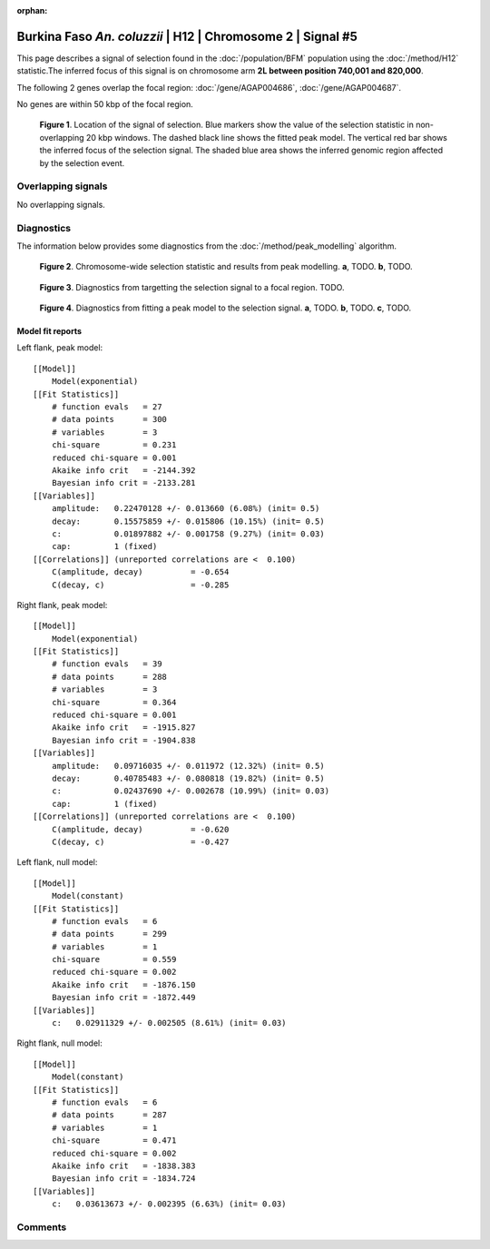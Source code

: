 :orphan:

Burkina Faso *An. coluzzii* | H12 | Chromosome 2 | Signal #5
================================================================================



This page describes a signal of selection found in the
:doc:`/population/BFM` population using the
:doc:`/method/H12` statistic.The inferred focus of this signal is on chromosome arm
**2L between position 740,001 and
820,000**.




The following 2 genes overlap the focal region: :doc:`/gene/AGAP004686`,  :doc:`/gene/AGAP004687`.



No genes are within 50 kbp of the focal region.




.. figure:: peak_location.png
    :alt: signal location

    **Figure 1**. Location of the signal of selection. Blue markers show the
    value of the selection statistic in non-overlapping 20 kbp windows. The
    dashed black line shows the fitted peak model. The vertical red bar shows
    the inferred focus of the selection signal. The shaded blue area shows the
    inferred genomic region affected by the selection event.

Overlapping signals
-------------------


No overlapping signals.


Diagnostics
-----------

The information below provides some diagnostics from the
:doc:`/method/peak_modelling` algorithm.

.. figure:: peak_context.png

    **Figure 2**. Chromosome-wide selection statistic and results from peak
    modelling. **a**, TODO. **b**, TODO.

.. figure:: peak_targetting.png

    **Figure 3**. Diagnostics from targetting the selection signal to a focal
    region. TODO.

.. figure:: peak_fit.png

    **Figure 4**. Diagnostics from fitting a peak model to the selection signal.
    **a**, TODO. **b**, TODO. **c**, TODO.

Model fit reports
~~~~~~~~~~~~~~~~~

Left flank, peak model::

    [[Model]]
        Model(exponential)
    [[Fit Statistics]]
        # function evals   = 27
        # data points      = 300
        # variables        = 3
        chi-square         = 0.231
        reduced chi-square = 0.001
        Akaike info crit   = -2144.392
        Bayesian info crit = -2133.281
    [[Variables]]
        amplitude:   0.22470128 +/- 0.013660 (6.08%) (init= 0.5)
        decay:       0.15575859 +/- 0.015806 (10.15%) (init= 0.5)
        c:           0.01897882 +/- 0.001758 (9.27%) (init= 0.03)
        cap:         1 (fixed)
    [[Correlations]] (unreported correlations are <  0.100)
        C(amplitude, decay)          = -0.654 
        C(decay, c)                  = -0.285 


Right flank, peak model::

    [[Model]]
        Model(exponential)
    [[Fit Statistics]]
        # function evals   = 39
        # data points      = 288
        # variables        = 3
        chi-square         = 0.364
        reduced chi-square = 0.001
        Akaike info crit   = -1915.827
        Bayesian info crit = -1904.838
    [[Variables]]
        amplitude:   0.09716035 +/- 0.011972 (12.32%) (init= 0.5)
        decay:       0.40785483 +/- 0.080818 (19.82%) (init= 0.5)
        c:           0.02437690 +/- 0.002678 (10.99%) (init= 0.03)
        cap:         1 (fixed)
    [[Correlations]] (unreported correlations are <  0.100)
        C(amplitude, decay)          = -0.620 
        C(decay, c)                  = -0.427 


Left flank, null model::

    [[Model]]
        Model(constant)
    [[Fit Statistics]]
        # function evals   = 6
        # data points      = 299
        # variables        = 1
        chi-square         = 0.559
        reduced chi-square = 0.002
        Akaike info crit   = -1876.150
        Bayesian info crit = -1872.449
    [[Variables]]
        c:   0.02911329 +/- 0.002505 (8.61%) (init= 0.03)


Right flank, null model::

    [[Model]]
        Model(constant)
    [[Fit Statistics]]
        # function evals   = 6
        # data points      = 287
        # variables        = 1
        chi-square         = 0.471
        reduced chi-square = 0.002
        Akaike info crit   = -1838.383
        Bayesian info crit = -1834.724
    [[Variables]]
        c:   0.03613673 +/- 0.002395 (6.63%) (init= 0.03)


Comments
--------

.. raw:: html

    <div id="disqus_thread"></div>
    <script>
    (function() { // DON'T EDIT BELOW THIS LINE
    var d = document, s = d.createElement('script');
    s.src = 'https://agam-selection-atlas.disqus.com/embed.js';
    s.setAttribute('data-timestamp', +new Date());
    (d.head || d.body).appendChild(s);
    })();
    </script>
    <noscript>Please enable JavaScript to view the <a href="https://disqus.com/?ref_noscript">comments powered by Disqus.</a></noscript>
